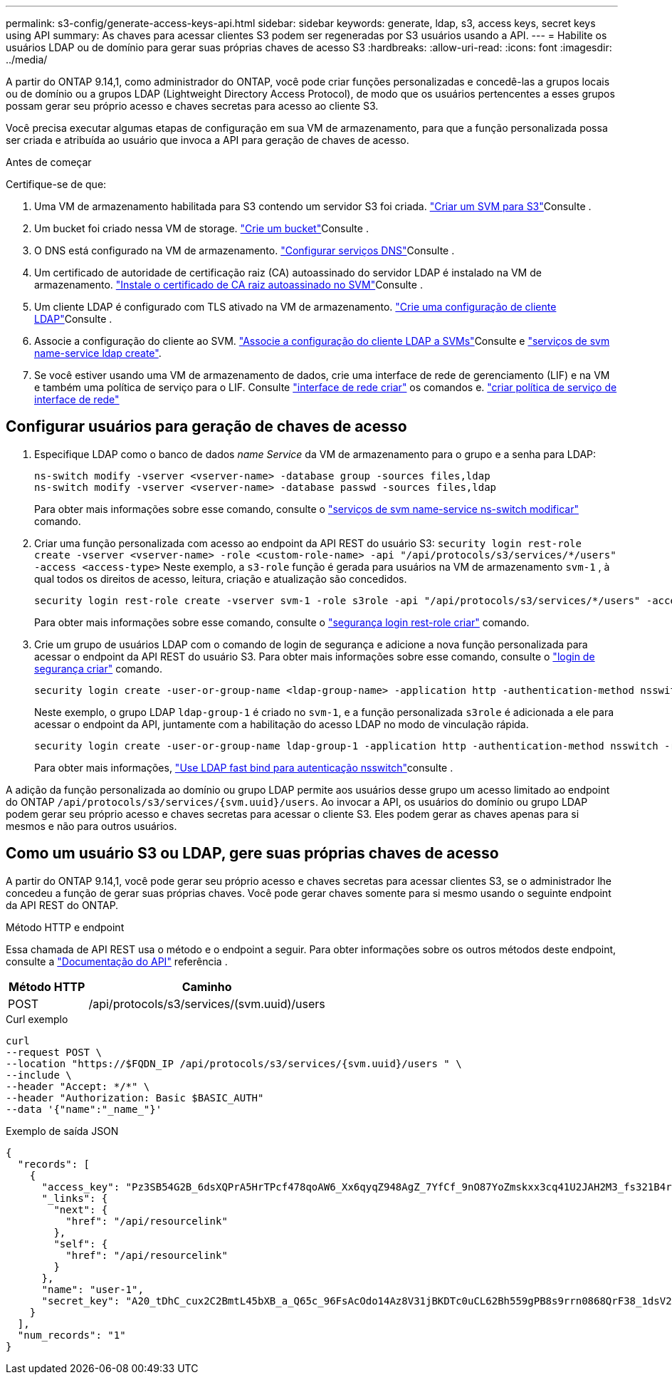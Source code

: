 ---
permalink: s3-config/generate-access-keys-api.html 
sidebar: sidebar 
keywords: generate, ldap, s3, access keys, secret keys using API 
summary: As chaves para acessar clientes S3 podem ser regeneradas por S3 usuários usando a API. 
---
= Habilite os usuários LDAP ou de domínio para gerar suas próprias chaves de acesso S3
:hardbreaks:
:allow-uri-read: 
:icons: font
:imagesdir: ../media/


[role="lead"]
A partir do ONTAP 9.14,1, como administrador do ONTAP, você pode criar funções personalizadas e concedê-las a grupos locais ou de domínio ou a grupos LDAP (Lightweight Directory Access Protocol), de modo que os usuários pertencentes a esses grupos possam gerar seu próprio acesso e chaves secretas para acesso ao cliente S3.

Você precisa executar algumas etapas de configuração em sua VM de armazenamento, para que a função personalizada possa ser criada e atribuída ao usuário que invoca a API para geração de chaves de acesso.

.Antes de começar
Certifique-se de que:

. Uma VM de armazenamento habilitada para S3 contendo um servidor S3 foi criada. link:../s3-config/create-svm-s3-task.html["Criar um SVM para S3"]Consulte .
. Um bucket foi criado nessa VM de storage. link:../s3-config/create-bucket-task.html["Crie um bucket"]Consulte .
. O DNS está configurado na VM de armazenamento. link:../networking/configure_dns_services_manual.html["Configurar serviços DNS"]Consulte .
. Um certificado de autoridade de certificação raiz (CA) autoassinado do servidor LDAP é instalado na VM de armazenamento. link:../nfs-config/install-self-signed-root-ca-certificate-svm-task.html["Instale o certificado de CA raiz autoassinado no SVM"]Consulte .
. Um cliente LDAP é configurado com TLS ativado na VM de armazenamento. link:../nfs-config/create-ldap-client-config-task.html["Crie uma configuração de cliente LDAP"]Consulte .
. Associe a configuração do cliente ao SVM. link:../nfs-config/enable-ldap-svms-task.html["Associe a configuração do cliente LDAP a SVMs"]Consulte e https://docs.netapp.com/us-en/ontap-cli//vserver-services-name-service-ldap-create.html["serviços de svm name-service ldap create"].
. Se você estiver usando uma VM de armazenamento de dados, crie uma interface de rede de gerenciamento (LIF) e na VM e também uma política de serviço para o LIF. Consulte https://docs.netapp.com/us-en/ontap-cli/network-interface-create.html["interface de rede criar"] os comandos e. https://docs.netapp.com/us-en/ontap-cli//network-interface-service-policy-create.html["criar política de serviço de interface de rede"]




== Configurar usuários para geração de chaves de acesso

. Especifique LDAP como o banco de dados _name Service_ da VM de armazenamento para o grupo e a senha para LDAP:
+
[listing]
----
ns-switch modify -vserver <vserver-name> -database group -sources files,ldap
ns-switch modify -vserver <vserver-name> -database passwd -sources files,ldap
----
+
Para obter mais informações sobre esse comando, consulte o link:https://docs.netapp.com/us-en/ontap-cli/vserver-services-name-service-ns-switch-modify.html["serviços de svm name-service ns-switch modificar"] comando.

. Criar uma função personalizada com acesso ao endpoint da API REST do usuário S3:
`security login rest-role create -vserver <vserver-name> -role <custom-role-name> -api "/api/protocols/s3/services/*/users" -access <access-type>` Neste exemplo, a `s3-role` função é gerada para usuários na VM de armazenamento `svm-1` , à qual todos os direitos de acesso, leitura, criação e atualização são concedidos.
+
[listing]
----
security login rest-role create -vserver svm-1 -role s3role -api "/api/protocols/s3/services/*/users" -access all
----
+
Para obter mais informações sobre esse comando, consulte o link:https://docs.netapp.com/us-en/ontap-cli/security-login-rest-role-create.html["segurança login rest-role criar"] comando.

. Crie um grupo de usuários LDAP com o comando de login de segurança e adicione a nova função personalizada para acessar o endpoint da API REST do usuário S3. Para obter mais informações sobre esse comando, consulte o link:https://docs.netapp.com/us-en/ontap-cli//security-login-create.html["login de segurança criar"] comando.
+
[listing]
----
security login create -user-or-group-name <ldap-group-name> -application http -authentication-method nsswitch -role <custom-role-name> -is-ns-switch-group yes
----
+
Neste exemplo, o grupo LDAP `ldap-group-1` é criado no `svm-1`, e a função personalizada `s3role` é adicionada a ele para acessar o endpoint da API, juntamente com a habilitação do acesso LDAP no modo de vinculação rápida.

+
[listing]
----
security login create -user-or-group-name ldap-group-1 -application http -authentication-method nsswitch -role s3role -is-ns-switch-group yes -second-authentication-method none -vserver svm-1 -is-ldap-fastbind yes
----
+
Para obter mais informações, link:../nfs-admin/ldap-fast-bind-nsswitch-authentication-task.html["Use LDAP fast bind para autenticação nsswitch"]consulte .



A adição da função personalizada ao domínio ou grupo LDAP permite aos usuários desse grupo um acesso limitado ao endpoint do ONTAP `/api/protocols/s3/services/{svm.uuid}/users`. Ao invocar a API, os usuários do domínio ou grupo LDAP podem gerar seu próprio acesso e chaves secretas para acessar o cliente S3. Eles podem gerar as chaves apenas para si mesmos e não para outros usuários.



== Como um usuário S3 ou LDAP, gere suas próprias chaves de acesso

A partir do ONTAP 9.14,1, você pode gerar seu próprio acesso e chaves secretas para acessar clientes S3, se o administrador lhe concedeu a função de gerar suas próprias chaves. Você pode gerar chaves somente para si mesmo usando o seguinte endpoint da API REST do ONTAP.

.Método HTTP e endpoint
Essa chamada de API REST usa o método e o endpoint a seguir. Para obter informações sobre os outros métodos deste endpoint, consulte a https://docs.netapp.com/us-en/ontap-automation/reference/api_reference.html#access-a-copy-of-the-ontap-rest-api-reference-documentation["Documentação do API"] referência .

[cols="25,75"]
|===
| Método HTTP | Caminho 


| POST | /api/protocols/s3/services/(svm.uuid)/users 
|===
.Curl exemplo
[source, curl]
----
curl
--request POST \
--location "https://$FQDN_IP /api/protocols/s3/services/{svm.uuid}/users " \
--include \
--header "Accept: */*" \
--header "Authorization: Basic $BASIC_AUTH"
--data '{"name":"_name_"}'
----
.Exemplo de saída JSON
[listing]
----
{
  "records": [
    {
      "access_key": "Pz3SB54G2B_6dsXQPrA5HrTPcf478qoAW6_Xx6qyqZ948AgZ_7YfCf_9nO87YoZmskxx3cq41U2JAH2M3_fs321B4rkzS3a_oC5_8u7D8j_45N8OsBCBPWGD_1d_ccfq",
      "_links": {
        "next": {
          "href": "/api/resourcelink"
        },
        "self": {
          "href": "/api/resourcelink"
        }
      },
      "name": "user-1",
      "secret_key": "A20_tDhC_cux2C2BmtL45bXB_a_Q65c_96FsAcOdo14Az8V31jBKDTc0uCL62Bh559gPB8s9rrn0868QrF38_1dsV2u1_9H2tSf3qQ5xp9NT259C6z_GiZQ883Qn63X1"
    }
  ],
  "num_records": "1"
}

----